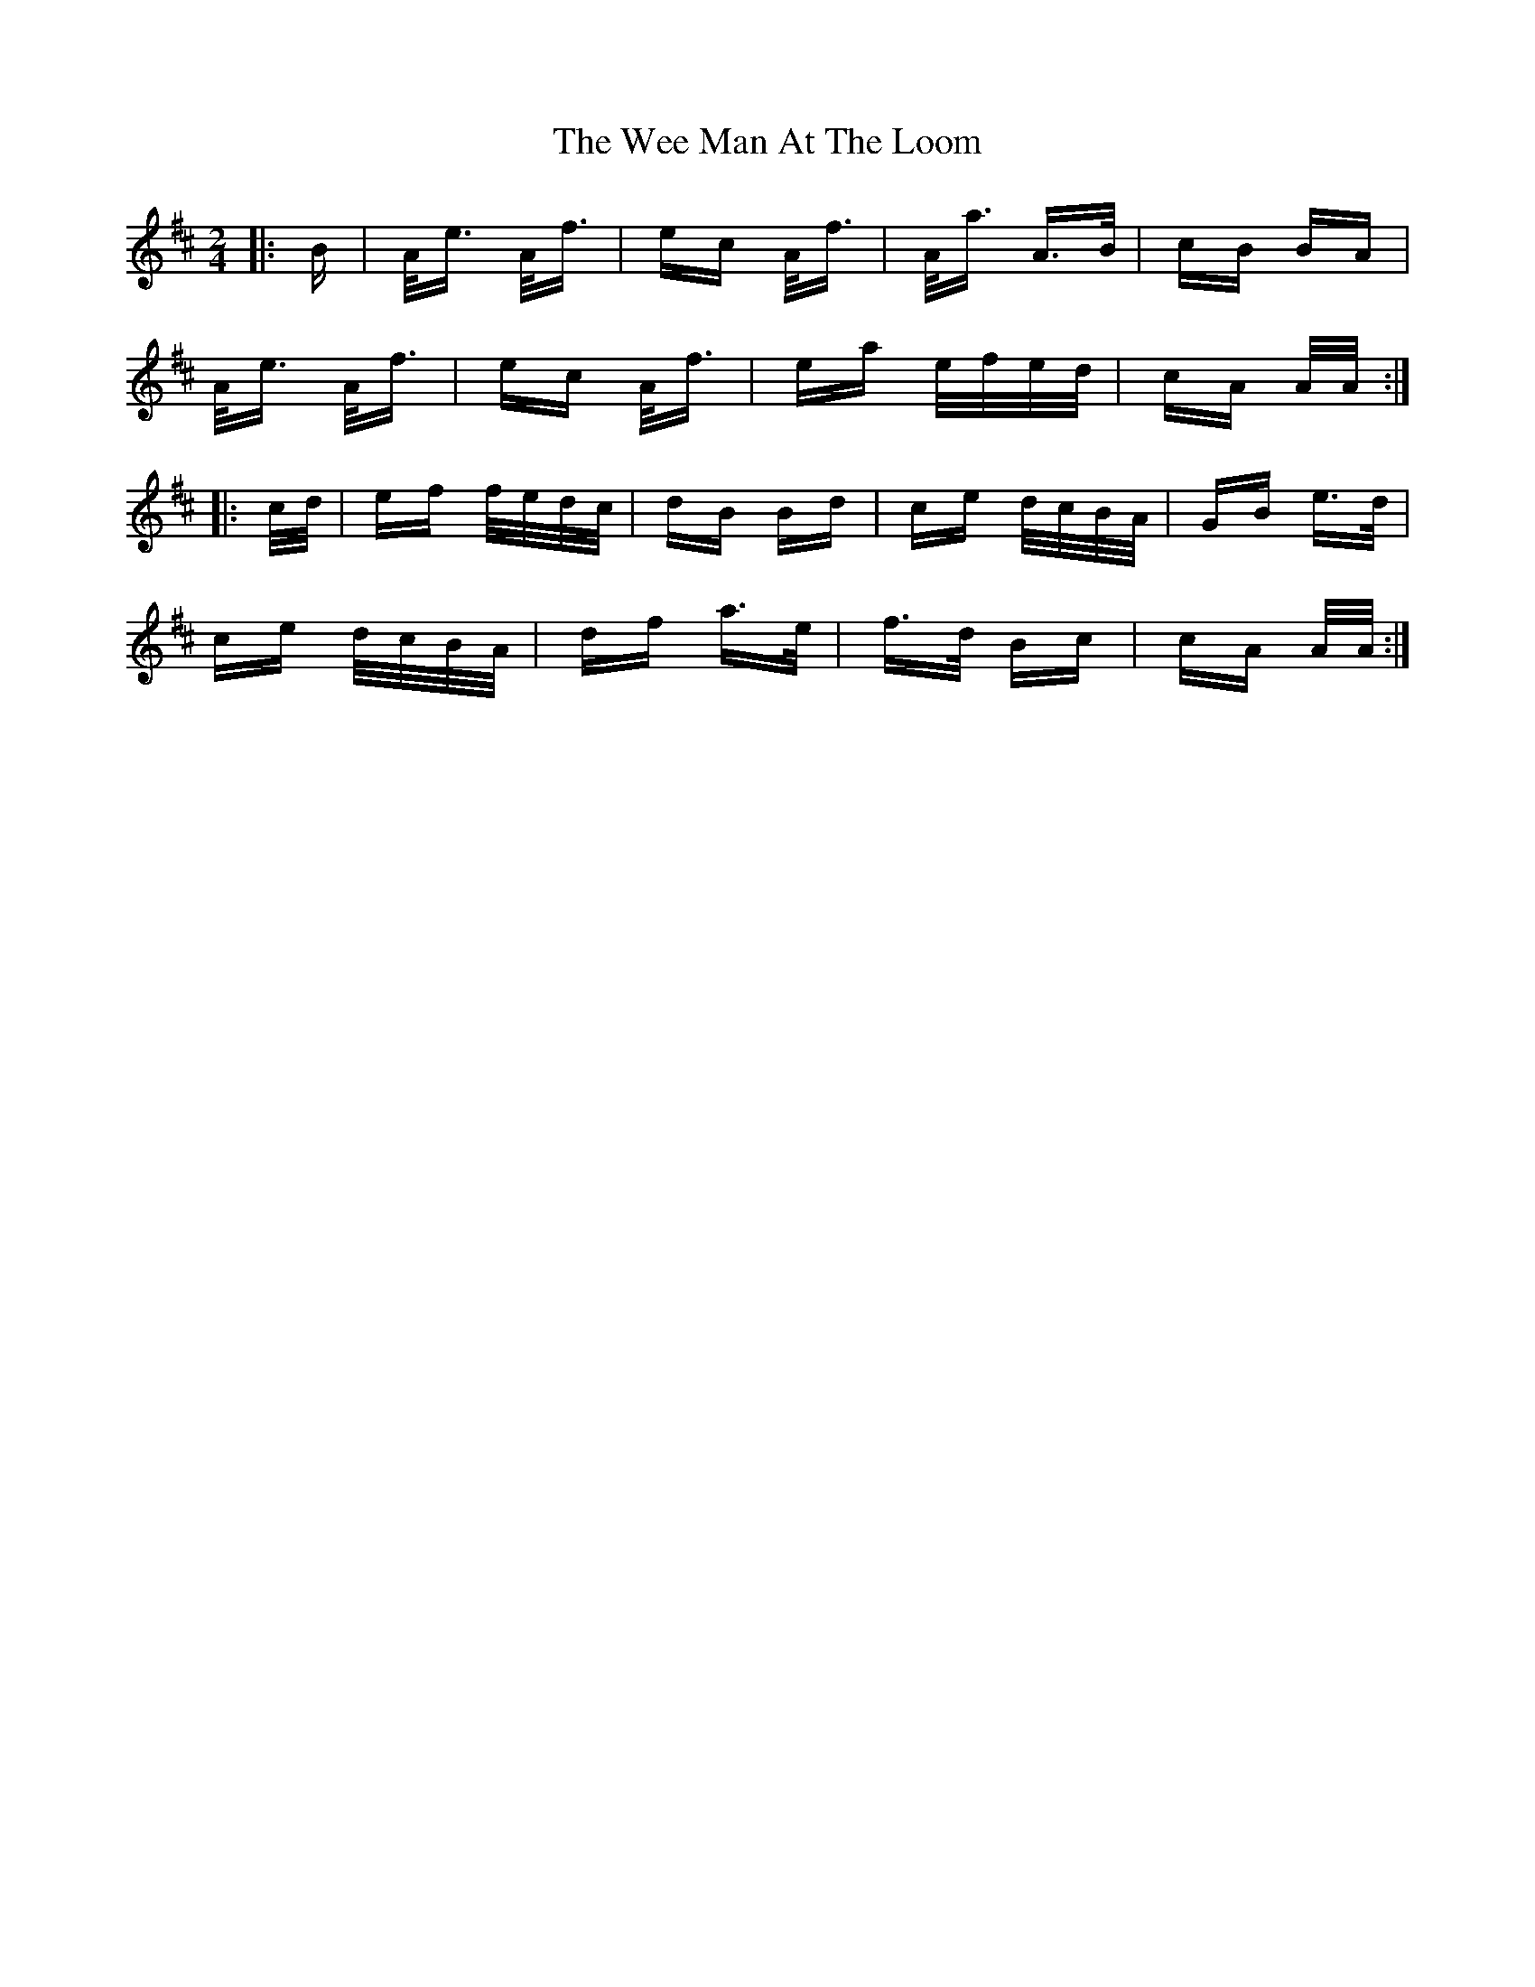 X: 42326
T: Wee Man At The Loom, The
R: polka
M: 2/4
K: Amixolydian
|:B|A<e A<f|ec A<f|A<a A>B|cB BA|
A<e A<f|ec A<f|ea e/f/e/d/|cA A/A/:|
|:c/d/|ef f/e/d/c/|dB Bd|ce d/c/B/A/|GB e>d|
ce d/c/B/A/|df a>e|f>d Bc|cA A/A/:|

